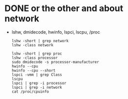 * DONE or the other and about network

- lshw, dmidecode, hwinfo, lspci, lscpu, /proc

  #+begin_src 
  lshw -short | grep network
  lshw -class network
  #+end_src

  #+begin_src 
  lshw -short | grep proc
  lshw -class processor
  sudo dmidecode -s processor-manufacturer
  hwinfo --cpu
  hwinfo --cpu --short
  lspci -vmm | grep Class
  lscpu
  lspci | grep -i processor
  lspci | grep -i network
  cat /proc/cpuinfo
  #+end_src

